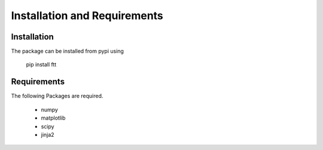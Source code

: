 Installation and Requirements
=============================

Installation
------------

The package can be installed from pypi using

        pip install ftt

Requirements
------------

The following Packages are required.

        - numpy
        - matplotlib
        - scipy
        - jinja2